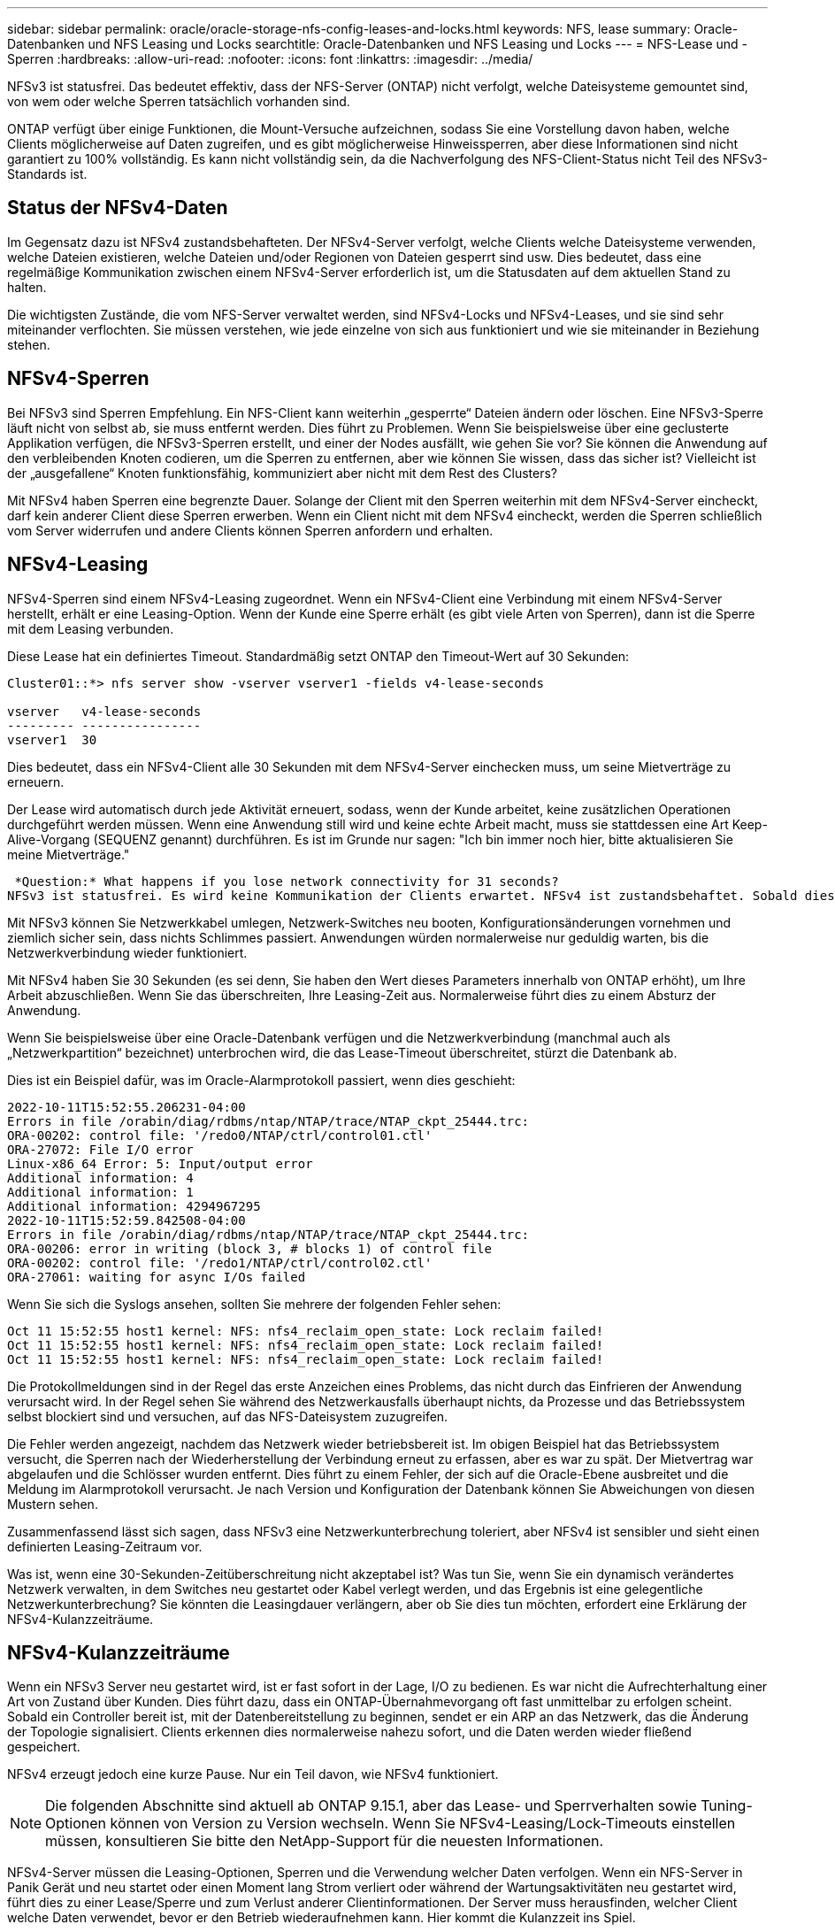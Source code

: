 ---
sidebar: sidebar 
permalink: oracle/oracle-storage-nfs-config-leases-and-locks.html 
keywords: NFS, lease 
summary: Oracle-Datenbanken und NFS Leasing und Locks 
searchtitle: Oracle-Datenbanken und NFS Leasing und Locks 
---
= NFS-Lease und -Sperren
:hardbreaks:
:allow-uri-read: 
:nofooter: 
:icons: font
:linkattrs: 
:imagesdir: ../media/


[role="lead"]
NFSv3 ist statusfrei. Das bedeutet effektiv, dass der NFS-Server (ONTAP) nicht verfolgt, welche Dateisysteme gemountet sind, von wem oder welche Sperren tatsächlich vorhanden sind.

ONTAP verfügt über einige Funktionen, die Mount-Versuche aufzeichnen, sodass Sie eine Vorstellung davon haben, welche Clients möglicherweise auf Daten zugreifen, und es gibt möglicherweise Hinweissperren, aber diese Informationen sind nicht garantiert zu 100% vollständig. Es kann nicht vollständig sein, da die Nachverfolgung des NFS-Client-Status nicht Teil des NFSv3-Standards ist.



== Status der NFSv4-Daten

Im Gegensatz dazu ist NFSv4 zustandsbehafteten. Der NFSv4-Server verfolgt, welche Clients welche Dateisysteme verwenden, welche Dateien existieren, welche Dateien und/oder Regionen von Dateien gesperrt sind usw. Dies bedeutet, dass eine regelmäßige Kommunikation zwischen einem NFSv4-Server erforderlich ist, um die Statusdaten auf dem aktuellen Stand zu halten.

Die wichtigsten Zustände, die vom NFS-Server verwaltet werden, sind NFSv4-Locks und NFSv4-Leases, und sie sind sehr miteinander verflochten. Sie müssen verstehen, wie jede einzelne von sich aus funktioniert und wie sie miteinander in Beziehung stehen.



== NFSv4-Sperren

Bei NFSv3 sind Sperren Empfehlung. Ein NFS-Client kann weiterhin „gesperrte“ Dateien ändern oder löschen. Eine NFSv3-Sperre läuft nicht von selbst ab, sie muss entfernt werden. Dies führt zu Problemen. Wenn Sie beispielsweise über eine geclusterte Applikation verfügen, die NFSv3-Sperren erstellt, und einer der Nodes ausfällt, wie gehen Sie vor? Sie können die Anwendung auf den verbleibenden Knoten codieren, um die Sperren zu entfernen, aber wie können Sie wissen, dass das sicher ist? Vielleicht ist der „ausgefallene“ Knoten funktionsfähig, kommuniziert aber nicht mit dem Rest des Clusters?

Mit NFSv4 haben Sperren eine begrenzte Dauer. Solange der Client mit den Sperren weiterhin mit dem NFSv4-Server eincheckt, darf kein anderer Client diese Sperren erwerben. Wenn ein Client nicht mit dem NFSv4 eincheckt, werden die Sperren schließlich vom Server widerrufen und andere Clients können Sperren anfordern und erhalten.



== NFSv4-Leasing

NFSv4-Sperren sind einem NFSv4-Leasing zugeordnet. Wenn ein NFSv4-Client eine Verbindung mit einem NFSv4-Server herstellt, erhält er eine Leasing-Option. Wenn der Kunde eine Sperre erhält (es gibt viele Arten von Sperren), dann ist die Sperre mit dem Leasing verbunden.

Diese Lease hat ein definiertes Timeout. Standardmäßig setzt ONTAP den Timeout-Wert auf 30 Sekunden:

....
Cluster01::*> nfs server show -vserver vserver1 -fields v4-lease-seconds

vserver   v4-lease-seconds
--------- ----------------
vserver1  30
....
Dies bedeutet, dass ein NFSv4-Client alle 30 Sekunden mit dem NFSv4-Server einchecken muss, um seine Mietverträge zu erneuern.

Der Lease wird automatisch durch jede Aktivität erneuert, sodass, wenn der Kunde arbeitet, keine zusätzlichen Operationen durchgeführt werden müssen. Wenn eine Anwendung still wird und keine echte Arbeit macht, muss sie stattdessen eine Art Keep-Alive-Vorgang (SEQUENZ genannt) durchführen. Es ist im Grunde nur sagen: "Ich bin immer noch hier, bitte aktualisieren Sie meine Mietverträge."

 *Question:* What happens if you lose network connectivity for 31 seconds?
NFSv3 ist statusfrei. Es wird keine Kommunikation der Clients erwartet. NFSv4 ist zustandsbehaftet. Sobald dieser Leasingzeitraum verstrichen ist, läuft der Leasingvertrag ab, Sperren werden aufgehoben und die gesperrten Dateien werden anderen Clients zur Verfügung gestellt.

Mit NFSv3 können Sie Netzwerkkabel umlegen, Netzwerk-Switches neu booten, Konfigurationsänderungen vornehmen und ziemlich sicher sein, dass nichts Schlimmes passiert. Anwendungen würden normalerweise nur geduldig warten, bis die Netzwerkverbindung wieder funktioniert.

Mit NFSv4 haben Sie 30 Sekunden (es sei denn, Sie haben den Wert dieses Parameters innerhalb von ONTAP erhöht), um Ihre Arbeit abzuschließen. Wenn Sie das überschreiten, Ihre Leasing-Zeit aus. Normalerweise führt dies zu einem Absturz der Anwendung.

Wenn Sie beispielsweise über eine Oracle-Datenbank verfügen und die Netzwerkverbindung (manchmal auch als „Netzwerkpartition“ bezeichnet) unterbrochen wird, die das Lease-Timeout überschreitet, stürzt die Datenbank ab.

Dies ist ein Beispiel dafür, was im Oracle-Alarmprotokoll passiert, wenn dies geschieht:

....
2022-10-11T15:52:55.206231-04:00
Errors in file /orabin/diag/rdbms/ntap/NTAP/trace/NTAP_ckpt_25444.trc:
ORA-00202: control file: '/redo0/NTAP/ctrl/control01.ctl'
ORA-27072: File I/O error
Linux-x86_64 Error: 5: Input/output error
Additional information: 4
Additional information: 1
Additional information: 4294967295
2022-10-11T15:52:59.842508-04:00
Errors in file /orabin/diag/rdbms/ntap/NTAP/trace/NTAP_ckpt_25444.trc:
ORA-00206: error in writing (block 3, # blocks 1) of control file
ORA-00202: control file: '/redo1/NTAP/ctrl/control02.ctl'
ORA-27061: waiting for async I/Os failed
....
Wenn Sie sich die Syslogs ansehen, sollten Sie mehrere der folgenden Fehler sehen:

....
Oct 11 15:52:55 host1 kernel: NFS: nfs4_reclaim_open_state: Lock reclaim failed!
Oct 11 15:52:55 host1 kernel: NFS: nfs4_reclaim_open_state: Lock reclaim failed!
Oct 11 15:52:55 host1 kernel: NFS: nfs4_reclaim_open_state: Lock reclaim failed!
....
Die Protokollmeldungen sind in der Regel das erste Anzeichen eines Problems, das nicht durch das Einfrieren der Anwendung verursacht wird. In der Regel sehen Sie während des Netzwerkausfalls überhaupt nichts, da Prozesse und das Betriebssystem selbst blockiert sind und versuchen, auf das NFS-Dateisystem zuzugreifen.

Die Fehler werden angezeigt, nachdem das Netzwerk wieder betriebsbereit ist. Im obigen Beispiel hat das Betriebssystem versucht, die Sperren nach der Wiederherstellung der Verbindung erneut zu erfassen, aber es war zu spät. Der Mietvertrag war abgelaufen und die Schlösser wurden entfernt. Dies führt zu einem Fehler, der sich auf die Oracle-Ebene ausbreitet und die Meldung im Alarmprotokoll verursacht. Je nach Version und Konfiguration der Datenbank können Sie Abweichungen von diesen Mustern sehen.

Zusammenfassend lässt sich sagen, dass NFSv3 eine Netzwerkunterbrechung toleriert, aber NFSv4 ist sensibler und sieht einen definierten Leasing-Zeitraum vor.

Was ist, wenn eine 30-Sekunden-Zeitüberschreitung nicht akzeptabel ist? Was tun Sie, wenn Sie ein dynamisch verändertes Netzwerk verwalten, in dem Switches neu gestartet oder Kabel verlegt werden, und das Ergebnis ist eine gelegentliche Netzwerkunterbrechung? Sie könnten die Leasingdauer verlängern, aber ob Sie dies tun möchten, erfordert eine Erklärung der NFSv4-Kulanzzeiträume.



== NFSv4-Kulanzzeiträume

Wenn ein NFSv3 Server neu gestartet wird, ist er fast sofort in der Lage, I/O zu bedienen. Es war nicht die Aufrechterhaltung einer Art von Zustand über Kunden. Dies führt dazu, dass ein ONTAP-Übernahmevorgang oft fast unmittelbar zu erfolgen scheint. Sobald ein Controller bereit ist, mit der Datenbereitstellung zu beginnen, sendet er ein ARP an das Netzwerk, das die Änderung der Topologie signalisiert. Clients erkennen dies normalerweise nahezu sofort, und die Daten werden wieder fließend gespeichert.

NFSv4 erzeugt jedoch eine kurze Pause. Nur ein Teil davon, wie NFSv4 funktioniert.


NOTE: Die folgenden Abschnitte sind aktuell ab ONTAP 9.15.1, aber das Lease- und Sperrverhalten sowie Tuning-Optionen können von Version zu Version wechseln. Wenn Sie NFSv4-Leasing/Lock-Timeouts einstellen müssen, konsultieren Sie bitte den NetApp-Support für die neuesten Informationen.

NFSv4-Server müssen die Leasing-Optionen, Sperren und die Verwendung welcher Daten verfolgen. Wenn ein NFS-Server in Panik Gerät und neu startet oder einen Moment lang Strom verliert oder während der Wartungsaktivitäten neu gestartet wird, führt dies zu einer Lease/Sperre und zum Verlust anderer Clientinformationen. Der Server muss herausfinden, welcher Client welche Daten verwendet, bevor er den Betrieb wiederaufnehmen kann. Hier kommt die Kulanzzeit ins Spiel.

Wenn Sie Ihren NFSv4-Server plötzlich aus- und wieder einschalten. Wenn es wieder verfügbar ist, erhalten Kunden, die versuchen, die E/A-Vorgänge fortzusetzen, eine Antwort, die im Wesentlichen besagt: „Ich habe die Leasing-/Sperrdaten verloren. Möchten Sie Ihre Sperren erneut registrieren?“ Das ist der Anfang der Gnadenfrist. Die Standardeinstellung ist 45 Sekunden bei ONTAP:

....
Cluster01::> nfs server show -vserver vserver1 -fields v4-grace-seconds

vserver   v4-grace-seconds
--------- ----------------
vserver1  45
....
Das Ergebnis ist, dass ein Controller nach einem Neustart I/O-Vorgänge pausiert, während alle Clients ihre Mietverträge und Sperren zurückfordern. Nach Ablauf der Kulanzzeit nimmt der Server die E/A-Vorgänge wieder auf.

Diese Kulanzzeit steuert die Rückgewinnung von Leasing-Verträgen während Änderungen an der Netzwerkschnittstelle, aber es gibt eine zweite Kulanzzeit, die die Rückgewinnung während des Speicher-Failovers steuert `locking.grace_lease_seconds`. Hierbei handelt es sich um eine Option auf Node-Ebene.

....
cluster01::> node run [node names or *] options locking.grace_lease_seconds
....
Wenn Sie beispielsweise häufig LIF-Failovers durchführen mussten und die Gnadenfrist reduzieren mussten, würden Sie ändern `v4-grace-seconds`. Wenn Sie die IO Wiederaufnahme Zeit während des Controller-Failovers verbessern wollten, müssten Sie ändern `locking.grace_lease_seconds`.

Ändern Sie diese Werte nur mit Vorsicht und nach vollständiger Kenntnis der Risiken und Konsequenzen. Die I/O-Pausen, die mit Failover- und Migrationsvorgängen mit NFSv4.X verbunden sind, können nicht vollständig vermieden werden. Sperrfristen, Lease- und Kulanzfristen sind Teil der NFS RFC. Für viele Kunden ist NFSv3 vorzuziehen, da Failover-Zeiten schneller sind.



== Leasing-Timeouts im Vergleich zu Kulanzzeiträumen

Die Kulanzzeit und die Leasingdauer sind miteinander verknüpft. Wie bereits erwähnt, beträgt das standardmäßige Leasingzeitlimit 30 Sekunden, was bedeutet, dass NFSv4-Clients mindestens alle 30 Sekunden beim Server einchecken müssen, oder sie verlieren ihre Leasingverhältnisse und damit ihre Sperren. Die Kulanzzeit ist vorhanden, um einem NFS-Server zu ermöglichen, Lease/Lock-Daten neu zu erstellen, und es ist standardmäßig 45 Sekunden. Die Kulanzzeit muss länger als die Leasingfrist sein. Dadurch wird sichergestellt, dass eine NFS-Client-Umgebung, die zur Verlängerung von Leasingverträgen mindestens alle 30 Sekunden entwickelt wurde, nach einem Neustart beim Server einchecken kann. Eine Nachfrist von 45 Sekunden sorgt dafür, dass alle Kunden, die erwarten, ihre Mietverträge mindestens alle 30 Sekunden auf jeden Fall die Möglichkeit haben, dies zu tun.

Wenn ein Timeout von 30 Sekunden nicht akzeptabel ist, können Sie die Leasingdauer verlängern.

Wenn Sie das Lease-Timeout auf 60 Sekunden erhöhen möchten, um einem Netzwerkausfall von 60 Sekunden standzuhalten, müssen Sie auch die Kulanzzeit verlängern. Das bedeutet, dass Sie längere I/O-Pausen während Controller-Failover erleben.

Das sollte normalerweise kein Problem sein. In der Regel aktualisieren ONTAP Controller nur ein oder zwei Mal pro Jahr, und ein ungeplanter Failover aufgrund von Hardwareausfällen ist äußerst selten. Darüber hinaus würden Sie bei einem Netzwerk, wo ein Netzwerkausfall von 60 Sekunden zu besorgen war und Sie eine Leasingzeit von 60 Sekunden benötigen, wahrscheinlich auch keinem seltenen Storage-System-Failover widersprechen, was zu einer Pause von 61 Sekunden führt. Sie haben bereits bestätigt, dass Sie ein Netzwerk haben, das ziemlich häufig über 60 Sekunden anhält.
